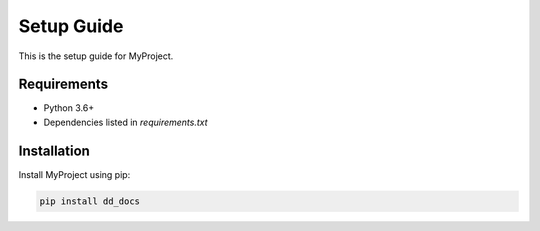 Setup Guide
===========

This is the setup guide for MyProject.

Requirements
------------

- Python 3.6+
- Dependencies listed in `requirements.txt`

Installation
------------

Install MyProject using pip:

.. code-block:: bash

    pip install dd_docs


